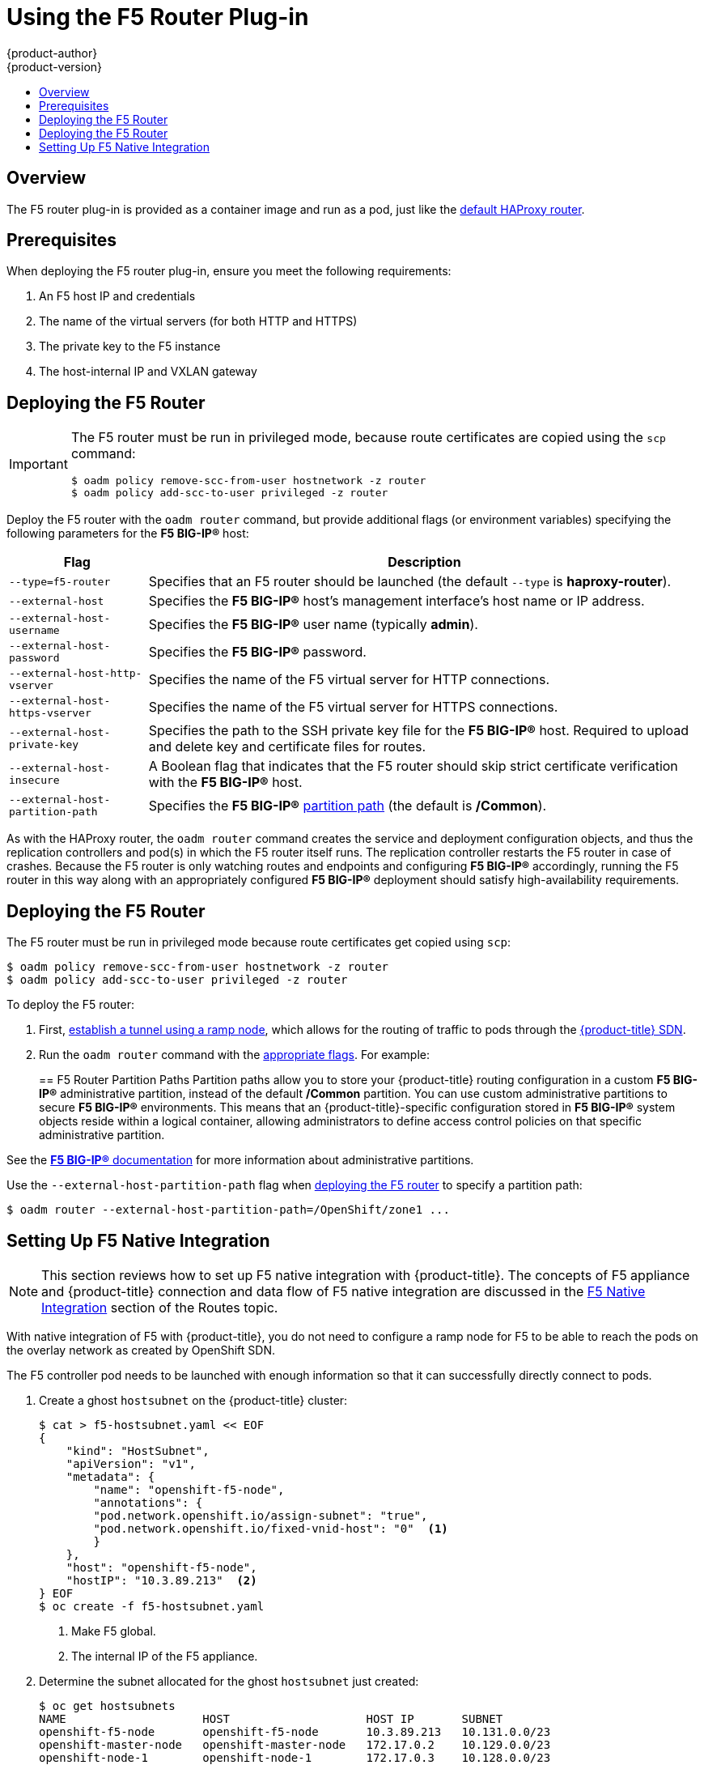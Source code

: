[[install-config-router-f5]]
= Using the F5 Router Plug-in
{product-author}
{product-version}
:data-uri:
:icons:
:experimental:
:toc: macro
:toc-title:
:prewrap!:

toc::[]


== Overview

ifdef::openshift-enterprise[]
[NOTE]
====
The F5 router plug-in is available starting in {product-title} 3.0.2.
====
endif::[]

The F5 router plug-in is provided as a container image and run as a pod, just
like the
xref:../../install_config/router/default_haproxy_router.adoc#install-config-router-default-haproxy[default
HAProxy router].

[[install-router-f5-prerequisites]]
== Prerequisites

When deploying the F5 router plug-in, ensure you meet the following
requirements:

. An F5 host IP and credentials
. The name of the virtual servers (for both HTTP and HTTPS)
. The private key to the F5 instance
. The host-internal IP and VXLAN gateway
ifdef::openshift-origin[]
. Ensure you have xref:../../install_config/router/index.adoc#creating-the-router-service-account[created the router service account].
endif::[]

[[deploying-the-f5-router]]
== Deploying the F5 Router

[IMPORTANT]
====
The F5 router must be run in privileged mode, because route certificates are
copied using the `scp` command:

----
$ oadm policy remove-scc-from-user hostnetwork -z router
$ oadm policy add-scc-to-user privileged -z router
----
====

Deploy the F5 router with the `oadm router` command, but provide additional
flags (or environment variables) specifying the following parameters for the *F5
BIG-IP®* host:

[[f5-router-flags]]
[cols="1,4"]
|===
|Flag |Description

|`--type=f5-router`
|Specifies that an F5 router should be launched (the default `--type` is
*haproxy-router*).

|`--external-host`
|Specifies the *F5 BIG-IP®* host's management interface's host name or IP
address.

|`--external-host-username`
|Specifies the *F5 BIG-IP®* user name (typically *admin*).

|`--external-host-password`
|Specifies the *F5 BIG-IP®* password.

|`--external-host-http-vserver`
|Specifies the name of the F5 virtual server for HTTP connections.

|`--external-host-https-vserver`
|Specifies the name of the F5 virtual server for
HTTPS connections.

|`--external-host-private-key`
|Specifies the path to the SSH private key file for the *F5 BIG-IP®* host.
Required to upload and delete key and certificate files for routes.

|`--external-host-insecure`
|A Boolean flag that indicates that the F5 router should skip strict certificate
verification with the *F5 BIG-IP®* host.

|`--external-host-partition-path`
|Specifies the *F5 BIG-IP®* xref:f5-router-partition-paths[partition path] (the default is */Common*).
|===

As with the HAProxy router, the `oadm router` command creates the service and
deployment configuration objects, and thus the replication controllers and
pod(s) in which the F5 router itself runs. The replication controller restarts
the F5 router in case of crashes. Because the F5 router is only watching routes
and endpoints and configuring *F5 BIG-IP®* accordingly, running the F5 router in
this way along with an appropriately configured *F5 BIG-IP®* deployment should
satisfy high-availability requirements.

[[deploying-the-f5-router]]
== Deploying the F5 Router

The F5 router must be run in privileged mode because route certificates get
copied using `scp`:

----
$ oadm policy remove-scc-from-user hostnetwork -z router
$ oadm policy add-scc-to-user privileged -z router
----

To deploy the F5 router:

. First,
xref:../../install_config/routing_from_edge_lb.adoc#establishing-a-tunnel-using-a-ramp-node[establish
a tunnel using a ramp node], which allows for the routing of traffic to pods
through the xref:../../architecture/additional_concepts/sdn.adoc#architecture-additional-concepts-sdn[{product-title} SDN].
ifdef::openshift-origin[]
. Ensure you have xref:creating-the-router-service-account[created the router
service account].
endif::[]
. Run the `oadm router` command with the xref:f5-router-flags[appropriate
flags]. For example:
+
ifdef::openshift-enterprise[]
====
----
$ oadm router \
    --type=f5-router \
    --external-host=10.0.0.2 \
    --external-host-username=admin \
    --external-host-password=mypassword \
    --external-host-http-vserver=ose-vserver \
    --external-host-https-vserver=https-ose-vserver \
    --external-host-private-key=/path/to/key \
    --service-account=router
----
====
endif::[]
ifdef::openshift-origin[]
====
----
$ oadm router \
    --type=f5-router \
    --external-host=10.0.0.2 \
    --external-host-username=admin \
    --external-host-password=mypassword \
    --external-host-http-vserver=ose-vserver \
    --external-host-https-vserver=https-ose-vserver \
    --external-host-private-key=/path/to/key \
    --service-account=router
----
====
endif::[]

[[f5-router-partition-paths]]
== F5 Router Partition Paths
Partition paths allow you to store your {product-title} routing configuration in
a custom *F5 BIG-IP®* administrative partition, instead of the default */Common*
partition. You can use custom administrative partitions to secure *F5 BIG-IP®*
environments. This means that an {product-title}-specific configuration stored
in *F5 BIG-IP®* system objects reside within a logical container, allowing
administrators to define access control policies on that specific administrative
partition.

See the
link:https://support.f5.com/kb/en-us/products/big-ip_ltm/manuals/product/tmos_management_guide_10_0_0/tmos_partitions.html[*F5 BIG-IP®* documentation] for more information about administrative partitions.

Use the `--external-host-partition-path` flag when
xref:deploying-the-f5-router[deploying the F5 router] to specify a partition
path:

----
$ oadm router --external-host-partition-path=/OpenShift/zone1 ...
----

[[setting-up-f5-native-integration-with-openshift]]
== Setting Up F5 Native Integration

[NOTE]
====
This section reviews how to set up F5 native integration with {product-title}.
The concepts of F5 appliance and {product-title} connection and data flow of F5
native integration are discussed in the
xref:../../architecture/core_concepts/routes.adoc#architecture-f5-native-integration[F5
Native Integration] section of the Routes topic.
====

With native integration of F5 with {product-title}, you do not need to
configure a ramp node for F5 to be able to reach the pods on the overlay network
as created by OpenShift SDN.

The F5 controller pod needs to be launched with enough information so that it can
successfully directly connect to pods.

. Create a ghost `hostsubnet` on the {product-title} cluster:
+
----
$ cat > f5-hostsubnet.yaml << EOF
{
    "kind": "HostSubnet",
    "apiVersion": "v1",
    "metadata": {
        "name": "openshift-f5-node",
        "annotations": {
        "pod.network.openshift.io/assign-subnet": "true",
	"pod.network.openshift.io/fixed-vnid-host": "0"  <1>
        }
    },
    "host": "openshift-f5-node",
    "hostIP": "10.3.89.213"  <2>
} EOF
$ oc create -f f5-hostsubnet.yaml
----
<1> Make F5 global.
<2> The internal IP of the F5 appliance.

. Determine the subnet allocated for the ghost `hostsubnet` just created:
+
----
$ oc get hostsubnets
NAME                    HOST                    HOST IP       SUBNET
openshift-f5-node       openshift-f5-node       10.3.89.213   10.131.0.0/23
openshift-master-node   openshift-master-node   172.17.0.2    10.129.0.0/23
openshift-node-1        openshift-node-1        172.17.0.3    10.128.0.0/23
openshift-node-2        openshift-node-2        172.17.0.4    10.130.0.0/23
----

. Check the `SUBNET` for the newly created `hostsubnet`. In this example,
`10.131.0.0/23`.

. Get the entire pod network’s CIDR:
+
----
$ oc get clusternetwork
----
+
This value will be something like `10.128.0.0/14`, noting the mask (`14` in
this example).

. To construct the gateway address, pick any IP address from the `hostsubnet`
(for example, `10.131.0.5`). Use the mask of the pod network (`14`). The
gateway address becomes: `10.131.0.5/14`.

. Launch the F5 controller pod, following xref:deploying-the-f5-router[these instructions].
Additionally, allow the access to 'node' cluster resource for the service account and
use the two new additional options for VXLAN native integration.
+
----
$ # Add policy to allow router to access nodes using the sdn-reader role
$ oadm policy add-cluster-role-to-user system:sdn-reader system:serviceaccount:default:router
$ # Launch the router pod with vxlan-gw and F5's internal IP as extra arguments
$ #--external-host-internal-ip=10.3.89.213
$ #--external-host-vxlan-gw=10.131.0.5/14
$ oadm router \
    --type=f5-router \
    --external-host=10.3.89.90 \
    --external-host-username=admin \
    --external-host-password=mypassword \
    --external-host-http-vserver=ose-vserver \
    --external-host-https-vserver=https-ose-vserver \
    --external-host-private-key=/path/to/key \
    --credentials='/etc/openshift/master/openshift-router.kubeconfig' \
    --service-account=router \
    --external-host-internal-ip=10.3.89.213 \
    --external-host-vxlan-gw=10.131.0.5/14
----
+
The F5 setup is now ready, without the need to set up the ramp node.
